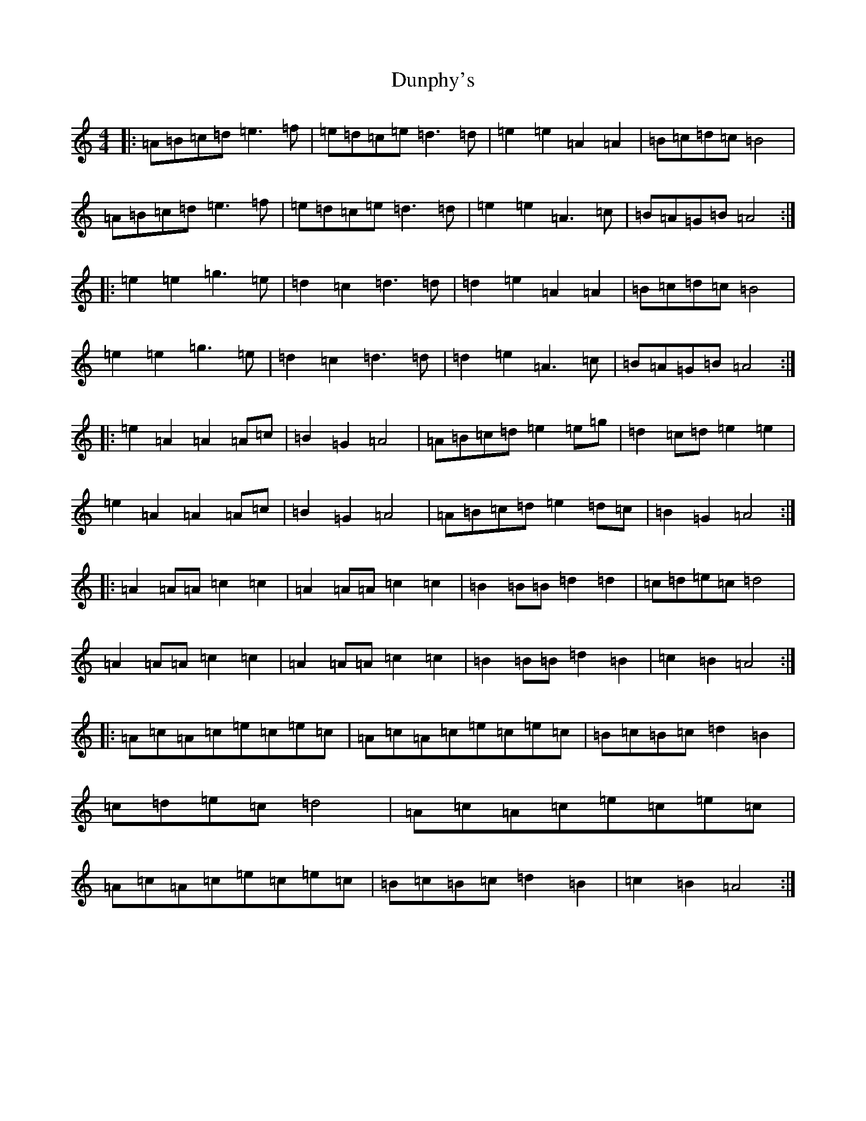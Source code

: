 X: 18949
T: Dunphy's
S: https://thesession.org/tunes/1980#setting34124
Z: G Major
R: hornpipe
M: 4/4
L: 1/8
K: C Major
|:=A=B=c=d=e3=f|=e=d=c=e=d3=d|=e2=e2=A2=A2|=B=c=d=c=B4|=A=B=c=d=e3=f|=e=d=c=e=d3=d|=e2=e2=A3=c|=B=A=G=B=A4:||:=e2=e2=g3=e|=d2=c2=d3=d|=d2=e2=A2=A2|=B=c=d=c=B4|=e2=e2=g3=e|=d2=c2=d3=d|=d2=e2=A3=c|=B=A=G=B=A4:||:=e2=A2=A2=A=c|=B2=G2=A4|=A=B=c=d=e2=e=g|=d2=c=d=e2=e2|=e2=A2=A2=A=c|=B2=G2=A4|=A=B=c=d=e2=d=c|=B2=G2=A4:||:=A2=A=A=c2=c2|=A2=A=A=c2=c2|=B2=B=B=d2=d2|=c=d=e=c=d4|=A2=A=A=c2=c2|=A2=A=A=c2=c2|=B2=B=B=d2=B2|=c2=B2=A4:||:=A=c=A=c=e=c=e=c|=A=c=A=c=e=c=e=c|=B=c=B=c=d2=B2|=c=d=e=c=d4|=A=c=A=c=e=c=e=c|=A=c=A=c=e=c=e=c|=B=c=B=c=d2=B2|=c2=B2=A4:|